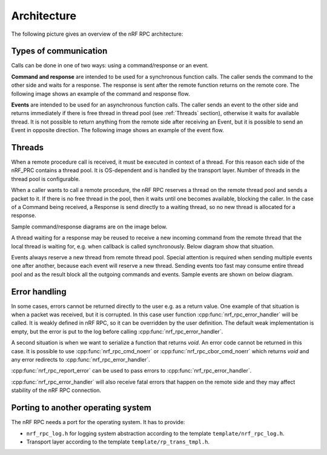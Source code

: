 .. architecture:


Architecture
############

The following picture gives an overview of the nRF RPC architecture:

.. image:: img/layers.svg
   :alt: nRF RPC Architecture Layers
   :align: center


Types of communication
======================

Calls can be done in one of two ways: using a command/response or an event.

**Command and response** are intended to be used for a synchronous function calls.
The caller sends the command to the other side and waits for a response.
The response is sent after the remote function returns on the remote core.
The following image shows an example of the command and response flow.

.. image:: img/cmd_flow.svg
   :alt: nRF RPC Command/Response flow
   :align: center

**Events** are intended to be used for an asynchronous function calls.
The caller sends an event to the other side and returns immediately if there is free thread in thread pool (see :ref:`Threads` section), otherwise it waits for available thread.
It is not possible to return anything from the remote side after receiving an Event, but it is possible to send an Event in opposite direction.
The following image shows an example of the event flow.

.. image:: img/evt_flow.svg
   :alt: nRF RPC Event flow
   :align: center


Threads
=======

When a remote procedure call is received, it must be executed in context of a thread.
For this reason each side of the nRF_PRC contains a thread pool.
It is OS-dependent and is handled by the transport layer.
Number of threads in the thread pool is configurable.

When a caller wants to call a remote procedure, the nRF RPC reserves a thread on the remote thread pool and sends a packet to it.
If there is no free thread in the pool, then it waits until one becomes available, blocking the caller.
In the case of a Command being received, a Response is send directly to a waiting thread, so no new thread is allocated for a response.

Sample command/response diagrams are on the image below.

.. image:: img/cmd_simple.svg
   :alt: nRF RPC Simple Command flow
   :align: center

A thread waiting for a response may be reused to receive a new incoming command from the remote thread that the local thread is waiting for, e.g. when callback is called synchronously. Below diagram show that situation.

.. image:: img/cmd_recursive.svg
   :alt: nRF RPC Simple Command flow
   :align: center

Events always reserve a new thread from remote thread pool.
Special attention is required when sending multiple events one after another, because each event will reserve a new thread. Sending events too fast may consume entire thread pool and as the result block all the outgoing commands and events.
Sample events are shown on below diagram.

.. image:: img/evt_simple.svg
   :alt: nRF RPC Simple Command flow
   :align: center


Error handling
==============

In some cases, errors cannot be returned directly to the user e.g. as a return value.
One example of that situation is when a packet was received, but it is corrupted.
In this case user function :cpp:func:`nrf_rpc_error_handler` will be called.
It is weakly defined in nRF RPC, so it can be overridden by the user definition.
The default weak implementation is empty, but the error is put to the log before calling :cpp:func:`nrf_rpc_error_handler`.

A second situation is when we want to serialize a function that returns `void`.
An error code cannot be returned in this case.
It is possible to use :cpp:func:`nrf_rpc_cmd_noerr` or :cpp:func:`nrf_rpc_cbor_cmd_noerr` which returns `void` and any error redirects to :cpp:func:`nrf_rpc_error_handler`.

:cpp:func:`nrf_rpc_report_error` can be used to pass errors to :cpp:func:`nrf_rpc_error_handler`.

:cpp:func:`nrf_rpc_error_handler` will also receive fatal errors that happen on the remote side and they may affect stability of the nRF RPC connection.


Porting to another operating system
===================================

The nRF RPC needs a port for the operating system.
It has to provide:

* ``nrf_rpc_log.h`` for logging system abstraction according to the template ``template/nrf_rpc_log.h``.
* Transport layer according to the template ``template/rp_trans_tmpl.h``.
